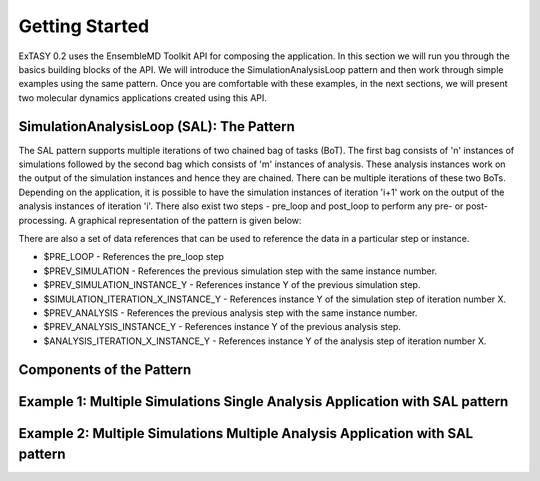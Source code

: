 .. _getting_started:

***************
Getting Started
***************

ExTASY 0.2 uses the EnsembleMD Toolkit API for composing the application. In this section we will run you through the basics building blocks of the API. We will introduce the SimulationAnalysisLoop pattern and then work through simple examples using the same pattern. Once you are comfortable with these examples, in the next sections, we will present two molecular dynamics applications created using this API. 

SimulationAnalysisLoop (SAL): The Pattern
=========================================

The SAL pattern supports multiple iterations of two chained bag of tasks (BoT). The first bag consists of 'n' instances of simulations followed by the second bag which consists of 'm' instances of analysis. These analysis instances work on the output of the simulation instances and hence they are chained. There can be multiple iterations of these two BoTs. Depending on the application, it is possible to have the simulation instances of iteration 'i+1' work on the output of the analysis instances of iteration 'i'. There also exist two steps - pre_loop and post_loop to perform any pre- or post- processing. A graphical representation of the pattern is given below:

.. image:: ../figs/sa.png
	:alt: SAL pattern image
	:height: 4 in
	:width: 5.5 in
	:align: center

There are also a set of data references that can be used to reference the data in a particular step or instance.

* $PRE_LOOP - References the pre_loop step
* $PREV_SIMULATION - References the previous simulation step with the same instance number.
* $PREV_SIMULATION_INSTANCE_Y - References instance Y of the previous simulation step.
* $SIMULATION_ITERATION_X_INSTANCE_Y - References instance Y of the simulation step of iteration number X.
* $PREV_ANALYSIS - References the previous analysis step with the same instance number.
* $PREV_ANALYSIS_INSTANCE_Y - References instance Y of the previous analysis step.
* $ANALYSIS_ITERATION_X_INSTANCE_Y - References instance Y of the analysis step of iteration number X.


Components of the Pattern
=========================


Example 1: Multiple Simulations Single Analysis Application with SAL pattern
============================================================================


Example 2: Multiple Simulations Multiple Analysis Application with SAL pattern
==============================================================================